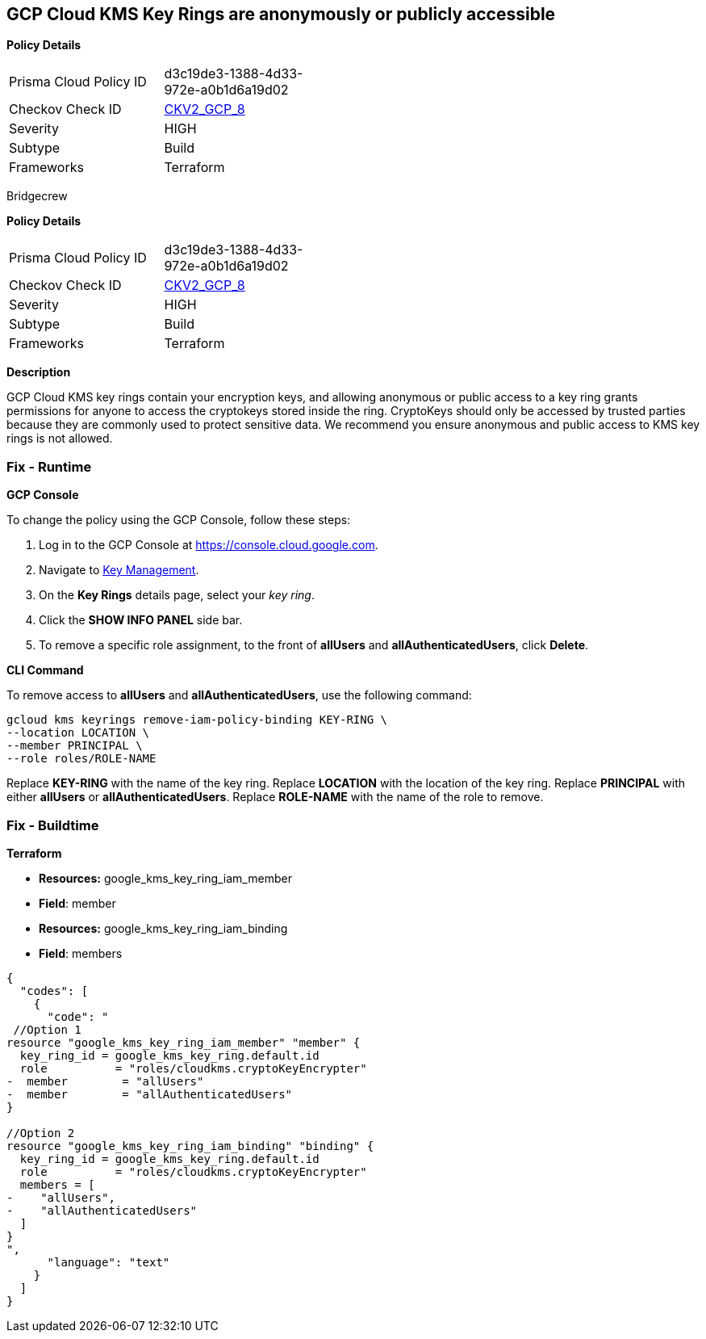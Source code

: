 == GCP Cloud KMS Key Rings are anonymously or publicly accessible


*Policy Details* 

[width=45%]
[cols="1,1"]
|=== 
|Prisma Cloud Policy ID 
| d3c19de3-1388-4d33-972e-a0b1d6a19d02

|Checkov Check ID 
| https://github.com/bridgecrewio/checkov/blob/main/checkov/terraform/checks/graph_checks/gcp/GCPKMSKeyRingsAreNotPubliclyAccessible.yaml[CKV2_GCP_8]

|Severity
|HIGH

|Subtype
|Build

|Frameworks
|Terraform

|=== 

Bridgecrew


*Policy Details* 

[width=45%]
[cols="1,1"]
|=== 
|Prisma Cloud Policy ID 
| d3c19de3-1388-4d33-972e-a0b1d6a19d02

|Checkov Check ID 
| https://github.com/bridgecrewio/checkov/blob/main/checkov/terraform/checks/graph_checks/gcp/GCPKMSKeyRingsAreNotPubliclyAccessible.yaml[CKV2_GCP_8]

|Severity
|HIGH

|Subtype
|Build

|Frameworks
|Terraform

|=== 



*Description* 


GCP Cloud KMS key rings contain your encryption keys, and allowing anonymous or public access to a key ring grants permissions for anyone to access the cryptokeys stored inside the ring.
CryptoKeys should only be accessed by trusted parties because they are commonly used to protect sensitive data.
 We recommend you ensure anonymous and public access to KMS key rings is not allowed.

=== Fix - Runtime


*GCP Console* 


To change the policy using the GCP Console, follow these steps:

. Log in to the GCP Console at https://console.cloud.google.com.

. Navigate to https://console.cloud.google.com/security/kms/keyrings[Key Management].

. On the *Key Rings* details page, select your _key ring_.

. Click the *SHOW INFO PANEL* side bar.

. To remove a specific role assignment, to the front of *allUsers* and *allAuthenticatedUsers*, click *Delete*.


*CLI Command* 


To remove access to *allUsers* and *allAuthenticatedUsers*, use the following command:
----
gcloud kms keyrings remove-iam-policy-binding KEY-RING \
--location LOCATION \
--member PRINCIPAL \
--role roles/ROLE-NAME
----
Replace *KEY-RING* with the name of the key ring.
Replace *LOCATION* with the location of the key ring.
Replace *PRINCIPAL* with either *allUsers* or *allAuthenticatedUsers*.
Replace *ROLE-NAME* with the name of the role to remove.

=== Fix - Buildtime


*Terraform* 


* *Resources:* google_kms_key_ring_iam_member
* *Field*: member 
* *Resources:* google_kms_key_ring_iam_binding
* *Field*: members


[source,text]
----
{
  "codes": [
    {
      "code": "
 //Option 1
resource "google_kms_key_ring_iam_member" "member" {
  key_ring_id = google_kms_key_ring.default.id
  role          = "roles/cloudkms.cryptoKeyEncrypter"
-  member        = "allUsers"
-  member        = "allAuthenticatedUsers"
}

//Option 2
resource "google_kms_key_ring_iam_binding" "binding" {
  key_ring_id = google_kms_key_ring.default.id
  role          = "roles/cloudkms.cryptoKeyEncrypter"
  members = [
-    "allUsers",
-    "allAuthenticatedUsers"
  ]
}
",
      "language": "text"
    }
  ]
}
----
